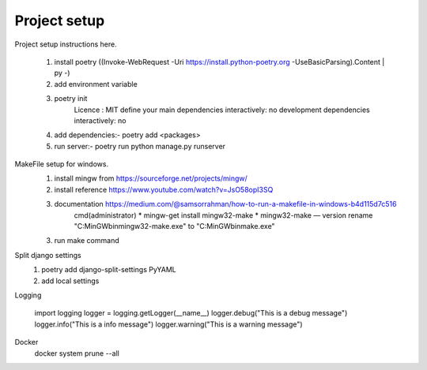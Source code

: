Project setup
=============

Project setup instructions here.

    1. install poetry ((Invoke-WebRequest -Uri https://install.python-poetry.org -UseBasicParsing).Content | py -)
    2. add environment variable
    3. poetry init
        Licence : MIT
        define your main dependencies interactively: no
        development dependencies interactively: no
    4. add dependencies:- poetry add <packages>
    5. run server:- poetry run python manage.py runserver

MakeFile setup for windows.
    1. install mingw from https://sourceforge.net/projects/mingw/
    2. install reference https://www.youtube.com/watch?v=JsO58opI3SQ
    3. documentation https://medium.com/@samsorrahman/how-to-run-a-makefile-in-windows-b4d115d7c516
        cmd(administrator)
        * mingw-get install mingw32-make
        * mingw32-make — version
        rename "C:\MinGW\bin\mingw32-make.exe" to "C:\MinGW\bin\make.exe"
    3. run make command

Split django settings
    1. poetry add django-split-settings PyYAML
    2. add local settings

Logging

    import logging
    logger = logging.getLogger(__name__)
    logger.debug("This is a debug message")
    logger.info("This is a info message")
    logger.warning("This is a warning message")

Docker
    docker system prune --all
